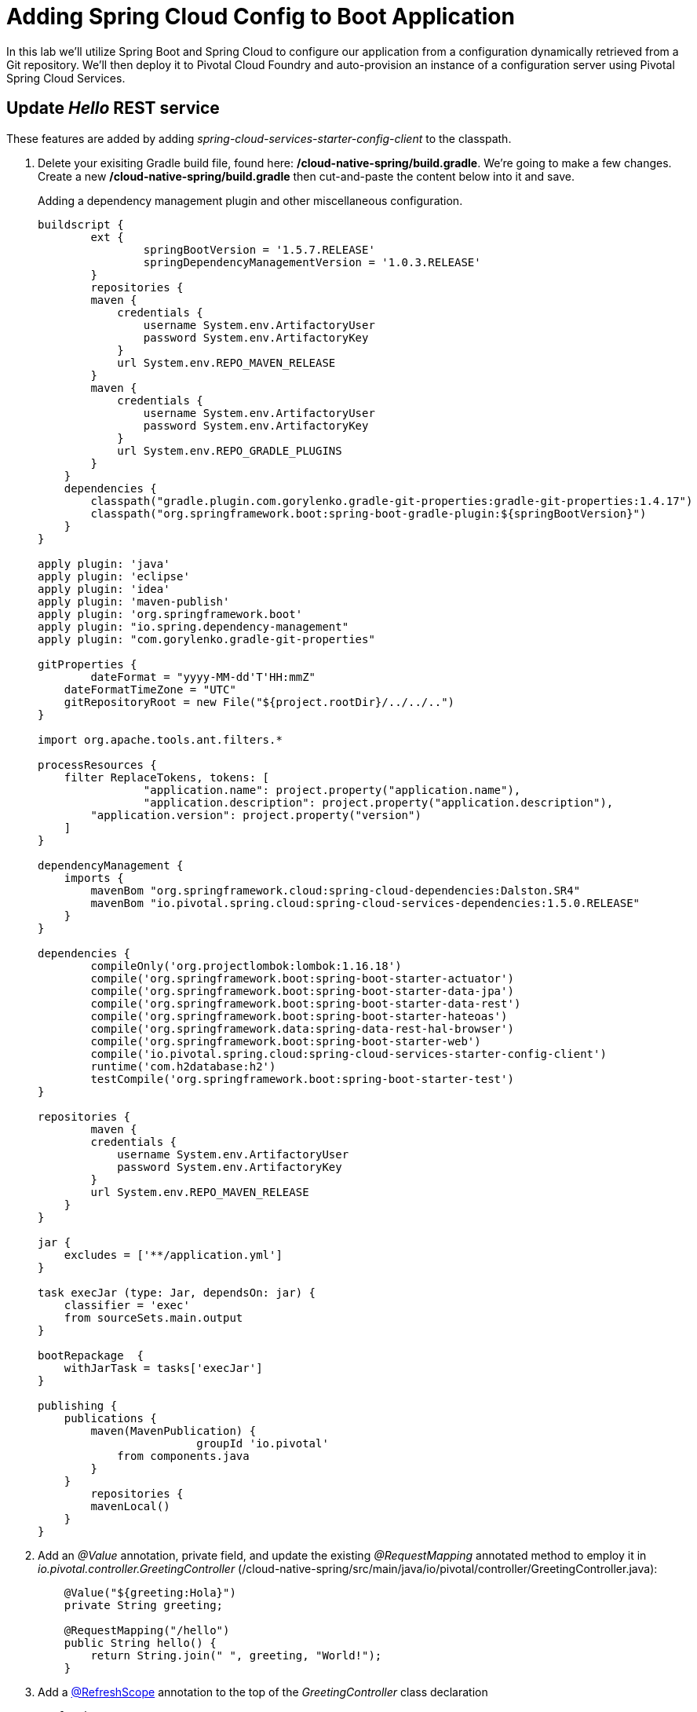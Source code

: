 = Adding Spring Cloud Config to Boot Application

In this lab we'll utilize Spring Boot and Spring Cloud to configure our application from a configuration dynamically retrieved from a Git repository. We'll then deploy it to Pivotal Cloud Foundry and auto-provision an instance of a configuration server using Pivotal Spring Cloud Services.

== Update _Hello_ REST service

These features are added by adding _spring-cloud-services-starter-config-client_ to the classpath.  

. Delete your exisiting Gradle build file, found here: */cloud-native-spring/build.gradle*.  We're going to make a few changes. Create a new */cloud-native-spring/build.gradle* then cut-and-paste the content below into it and save. 
+
Adding a dependency management plugin and other miscellaneous configuration.
+
[source, java]
----
buildscript {
	ext {
		springBootVersion = '1.5.7.RELEASE'
		springDependencyManagementVersion = '1.0.3.RELEASE'
	}
	repositories {
        maven {
            credentials { 
                username System.env.ArtifactoryUser
                password System.env.ArtifactoryKey
            }
            url System.env.REPO_MAVEN_RELEASE
        }
        maven {
            credentials { 
                username System.env.ArtifactoryUser
                password System.env.ArtifactoryKey
            }
            url System.env.REPO_GRADLE_PLUGINS
        }
    }
    dependencies {
        classpath("gradle.plugin.com.gorylenko.gradle-git-properties:gradle-git-properties:1.4.17")
        classpath("org.springframework.boot:spring-boot-gradle-plugin:${springBootVersion}")
    }
}

apply plugin: 'java'
apply plugin: 'eclipse'
apply plugin: 'idea'
apply plugin: 'maven-publish'
apply plugin: 'org.springframework.boot'
apply plugin: "io.spring.dependency-management"
apply plugin: "com.gorylenko.gradle-git-properties"

gitProperties {
	dateFormat = "yyyy-MM-dd'T'HH:mmZ"
    dateFormatTimeZone = "UTC"
    gitRepositoryRoot = new File("${project.rootDir}/../../..")
}

import org.apache.tools.ant.filters.*

processResources {
    filter ReplaceTokens, tokens: [
		"application.name": project.property("application.name"),
		"application.description": project.property("application.description"),
        "application.version": project.property("version")
    ]
}

dependencyManagement {
    imports {
        mavenBom "org.springframework.cloud:spring-cloud-dependencies:Dalston.SR4"
        mavenBom "io.pivotal.spring.cloud:spring-cloud-services-dependencies:1.5.0.RELEASE"
    }
}

dependencies {
	compileOnly('org.projectlombok:lombok:1.16.18')
	compile('org.springframework.boot:spring-boot-starter-actuator')
	compile('org.springframework.boot:spring-boot-starter-data-jpa')
	compile('org.springframework.boot:spring-boot-starter-data-rest')
	compile('org.springframework.boot:spring-boot-starter-hateoas')
	compile('org.springframework.data:spring-data-rest-hal-browser')
	compile('org.springframework.boot:spring-boot-starter-web')
	compile('io.pivotal.spring.cloud:spring-cloud-services-starter-config-client')
	runtime('com.h2database:h2')
	testCompile('org.springframework.boot:spring-boot-starter-test')
}

repositories {
	maven {
        credentials { 
            username System.env.ArtifactoryUser
            password System.env.ArtifactoryKey
        }
        url System.env.REPO_MAVEN_RELEASE
    }
}

jar {
    excludes = ['**/application.yml']
}

task execJar (type: Jar, dependsOn: jar) {
    classifier = 'exec'
    from sourceSets.main.output
}

bootRepackage  {
    withJarTask = tasks['execJar']
}

publishing {
    publications {
        maven(MavenPublication) {
			groupId 'io.pivotal'
            from components.java
        }
    }
	repositories {
        mavenLocal()
    }
}
----

. Add an _@Value_ annotation, private field, and update the existing _@RequestMapping_ annotated method to employ it in _io.pivotal.controller.GreetingController_ (/cloud-native-spring/src/main/java/io/pivotal/controller/GreetingController.java):
+
[source, java]
----
    @Value("${greeting:Hola}")
    private String greeting;

    @RequestMapping("/hello")
    public String hello() {
        return String.join(" ", greeting, "World!");
    }
----

. Add a http://static.javadoc.io/org.springframework.cloud/spring-cloud-commons-parent/1.1.9.RELEASE/org/springframework/cloud/context/scope/refresh/RefreshScope.html[@RefreshScope] annotation to the top of the _GreetingController_ class declaration
+
[source, java]
----
@RefreshScope
@RestController
public class GreetingController {
----
+
Completed:
+
[source,java]
----
package io.pivotal.controller;

import org.springframework.web.bind.annotation.RestController;
import org.springframework.web.bind.annotation.RequestMapping;
import org.springframework.beans.factory.annotation.Value;
import org.springframework.cloud.context.config.annotation.RefreshScope;

@RefreshScope
@RestController
public class GreetingController {

    @Value("${greeting:Hola}")
    private String greeting;

    @RequestMapping("/hello")
    public String hello() {
        return String.join(" ", greeting, "World!");
    }
    
}
----

. When we introduced the Spring Cloud Services Starter Config Client dependency Spring Security will also be included (Config servers will be protected by OAuth2).  However, this will also enable basic authentication to all our service endpoints.  Add the following configuration to */cloud-native-spring/src/main/resources/application.yml*:
+
[source, yaml]
----
security:
  basic:
    enabled:  false
----

. We'll also want to give our Spring Boot App a name so that it can lookup application-specific configuration from the config server later.  Add the following configuration to */cloud-native-spring/src/main/resources/bootstrap.yml*. (You'll need to create this file.)
+
[source, yaml]
----
spring:
  application:
    name: cloud-native-spring
----

== Run the _cloud-native-spring_ Application and verify dynamic config is working

. Run the application
+
[source,bash]
----
./gradlew clean bootRun
----

. Browse to http://localhost:8080/hello and verify you now see your new greeting.

. Stop the _cloud-native-spring_ application

== Create Spring Cloud Config Server instance

. Now that our application is ready to read its config from a Cloud Config server, we need to deploy one!  This can be done through Cloud Foundry using the services Marketplace.  Browse to the Marketplace in Pivotal Cloud Foundry Apps Manager, navigate to the Space you have been using to push your app, and select Config Server:
+
image::images/config-scs.jpg[]

. In the resulting details page, select the _standard_, single tenant plan.  Name the instance *config-server*, select the Space that you've been using to push all your applications.  At this time you don't need to select an application to bind to the service:
+
image::images/config-scs1.jpg[]

. After we create the service instance you'll be redirected to your _Space_ landing page that lists your apps and services.  The config server is deployed on-demand and will take a few moments to deploy.  Once the messsage _The Service Instance is Initializing_ disappears click on the service you provisioned.  Select the Manage link towards the top of the resulting screen to view the instance id and a JSON document with a single element, count, which validates that the instance provisioned correctly:
+
image::images/config-scs2.jpg[]

. We now need to update the service instance with our GIT repository information.  Using the Cloud Foundry CLI execute the following update service command:
+
[source,bash]
----
cf update-service config-server -c '{"git": { "uri": "https://github.com/pacphi/config-repo" } }'
----

. Refresh you Config Server management page and you will see the following message.  Wait until the screen refreshes and the service is reintialized:
+
image::images/config-scs3.jpg[]

. We will now bind our application to our config-server within our Cloud Foundry deployment manifest.  Add these entries to the bottom of */cloud-native-spring/manifest.yml*
+
[source, yml]
----
  services:
  - config-server
----
+
Complete:
+
[source, yml]
----
---
applications:
- name: cloud-native-spring
  host: cloud-native-spring-${random-word}
  memory: 1024M
  instances: 1
  path: ./target/cloud-native-spring-1.0-SNAPSHOT-exec.jar
  buildpack: java_buildpack
  timeout: 180
  env:
    JAVA_OPTS: -Djava.security.egd=file:///dev/urandom
  services:
  - config-server
----

== Deploy and test application

. Build the application
+
[source,bash]
----
./gradlew clean bootRepackage
----

. Push application into Cloud Foundry
+
[source,bash]
----
cf push
----

. Test your application by navigating to the /hello endpoint of the application.  You should now see a greeting that is read from the Cloud Config Server!
+
Ohai World!
+
*What just happened??*
+ 
A Spring component within the Spring Cloud Starter Config Client module called a _service connector_ automatically detected that there was a Cloud Config service bound into the application.  The service connector configured the application automatically to connect to the Cloud Config Server and downloaded the configuration and wired it into the application

. If you navigate to the Git repo we specified for our configuration, https://github.com/pacphi/config-repo, you'll see a file named _cloud-native-spring.yml_.  This filen ame is the same as our _spring.application.name_ value for our Boot application.  The configuration is read from this file, in our case the following property:
+
[source, yaml]
----
greeting: Ohai
----

. Next we'll learn how to register our service with a Service Registry and load balance requests using Spring Cloud components.
